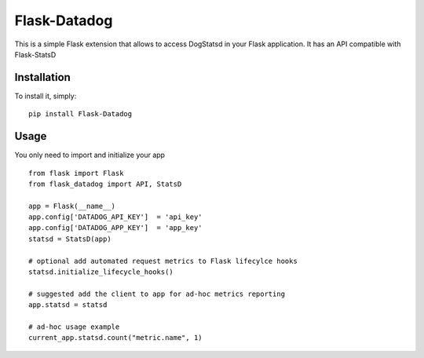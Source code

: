 Flask-Datadog
=============

This is a simple Flask extension that allows to access DogStatsd in your Flask application. It has an API
compatible with Flask-StatsD


Installation
------------

To install it, simply: ::

    pip install Flask-Datadog


Usage
-----

You only need to import and initialize your app ::

    from flask import Flask
    from flask_datadog import API, StatsD

    app = Flask(__name__)
    app.config['DATADOG_API_KEY']  = 'api_key'
    app.config['DATADOG_APP_KEY']  = 'app_key'
    statsd = StatsD(app)

    # optional add automated request metrics to Flask lifecylce hooks
    statsd.initialize_lifecycle_hooks()

    # suggested add the client to app for ad-hoc metrics reporting
    app.statsd = statsd

    # ad-hoc usage example
    current_app.statsd.count("metric.name", 1)
